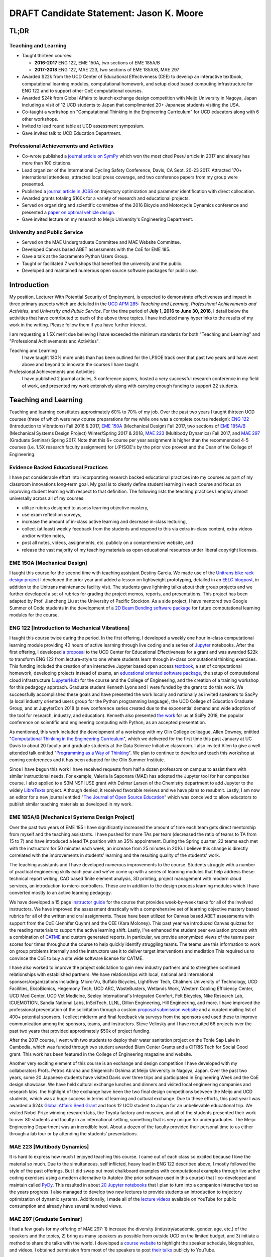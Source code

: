 .. |_| unicode:: 0xA0
   :trim:

=========================================
DRAFT Candidate Statement: Jason K. Moore
=========================================

TL;DR
=====

Teaching and Learning
---------------------

- Taught thirteen courses:

  - **2016-2017** ENG |_| 122, EME |_| 150A, two sections of EME |_| 185A/B
  - **2017-2018** ENG |_| 122, MAE |_| 223, two sections of EME |_| 185A/B, MAE |_| 297

- Awarded $22k from the UCD Center of Educational Effectiveness (CEE) to
  develop an interactive textbook, computational learning modules,
  computational homework, and setup cloud based computing infrastructure for
  ENG 122 and to support other CoE computational courses.
- Awarded $24k from Global Affairs to launch exchange design competition with
  Meijo University in Nagoya, Japan including a visit of 12 UCD students to
  Japan that complimented 20+ Japanese students visiting the USA.
- Co-taught a workshop on "Computational Thinking in the Engineering
  Curriculum" for UCD educators along with 6 other workshops.
- Invited to lead round table at UCD assessment symposium.
- Gave invited talk to UCD Education Department.

Professional Achievements and Activities
----------------------------------------

- Co-wrote published a `journal article on SymPy`_ which won the most cited
  PeerJ article in 2017 and already has more than 100 citations.
- Lead organizer of the International Cycling Safety Conference, Davis, CA
  Sept. 20-23 2017. Attracted 170+ international attendees, attracted local
  press coverage, and two conference papers from my group were presented.
- Published a `journal article in JOSS`_ on trajectory optimization and
  parameter identification with direct collocation.
- Awarded grants totaling $160k for a variety of research and educational
  projects.
- Served on organizing and scientific committee of the 2016 Bicycle and
  Motorcycle Dynamics conference and presented a `paper on optimal vehicle
  design`_.
- Gave invited lecture on my research to Meijo University's Engineering
  Department.

.. _journal article on SymPy: https://doi.org/10.7717/peerj-cs.103
.. _journal article in JOSS: https://doi.org/10.21105/joss.00300
.. _paper on optimal vehicle design: https://doi.org/10.6084/m9.figshare.3806310.v1

University and Public Service
-----------------------------

- Served on the MAE Undergraduate Committee and MAE Website Committee.
- Developed Canvas based ABET assessments with the CoE for EME 185.
- Gave a talk at the Sacramento Python Users Group.
- Taught or facilitated 7 workshops that benefited the university and the
  public.
- Developed and maintained numerous open source software packages for public
  use.

Introduction
============

My position, Lecturer With Potential Security of Employment, is expected to
demonstrate effectiveness and impact in three primary aspects which are
detailed in the `UCD APM 285`_: *Teaching and Learning*, *Professional
Achievements and Activities*, and *University and Public Service*. For the time
period of **July 1, 2016 to June 30, 2018**, I detail below the activities that
have contributed to each of the above three topics. I have included many
hyperlinks to the results of my work in the writing. Please follow them if you
have further interest.

I am requesting a 1.5X merit due believing I have exceeded the minimum
standards for both "Teaching and Learning" and "Professional Achievements and
Activities".

Teaching and Learning
   I have taught 130% more units than has been outlined for the LPSOE track
   over that past two years and have went above and beyond to innovate the
   courses I have taught.
Professional Achievements and Activities
   I have published 2 journal articles, 3 conference papers, hosted a very
   successful research conference in my field of work, and presented my work
   extensively along with carrying enough funding to support 22 students.

.. _UCD APM 285: https://aadocs.ucdavis.edu/policies/apm/ucd-285.pdf

Teaching and Learning
=====================

Teaching and learning constitutes approximately 60% to 70% of my job. Over the
past two years I taught thirteen UCD courses (three of which were new course
preparations for me while one was a complete course redesign): `ENG 122`_
(Introduction to Vibrations) Fall 2016 & 2017, `EME 150A`_ (Mechanical Design)
Fall 2017, two sections of `EME 185A/B`_ (Mechanical Systems Design Project)
Winter/Spring 2017 & 2018, `MAE 223`_ (Multibody Dynamics) Fall 2017, and `MAE
297`_ (Graduate Seminar) Spring 2017. Note that this 6+ course per year
assignment is higher than the recommended 4-5 courses (i.e. 1.5X research
faculty assignment) for L(P)SOE's by the prior vice provost and the Dean of the
College of Engineering.

.. _ENG 122: http://moorepants.github.io/eng122
.. _EME 150A: http://moorepants.github.io/eme150a
.. _EME 185A/B: http://moorepants.github.io/eme185
.. _MAE 223: http://moorepants.github.io/mae223
.. _MAE 297: http://moorepants.github.io/mae297

Evidence Backed Educational Practices
-------------------------------------

I have put considerable effort into incorporating research backed educational
practices into my courses as part of my classroom innovations long-term goal.
My goal is to clearly define student learning in each course and focus on
improving student learning with respect to that definition. The following lists
the teaching practices I employ almost universally across all of my courses:

- utilize rubrics designed to assess learning objective mastery,
- use exam reflection surveys,
- increase the amount of in-class active learning and decrease in-class
  lecturing,
- collect (at least) weekly feedback from the students and respond to this via
  extra in-class content, extra videos and/or written notes,
- post all notes, videos, assignments, etc. publicly on a comprehensive
  website, and
- release the vast majority of my teaching materials as open educational
  resources under liberal copyright licenses.

EME 150A [Mechanical Design]
----------------------------

I taught this course for the second time with teaching assistant Destiny
Garcia. We made use of the `Unitrans bike rack design project`_ I developed the
prior year and added a lesson on lightweight prototyping, detailed in an `EELC
blogpost`_, in addition to the Unitrans maintenance facility visit. The
students gave lightning talks about their group projects and we further
developed a set of rubrics for grading the project memos, reports, and
presentations. This project has been adapted by Prof. Jiancheng Liu at the
University of Pacific Stockton. As a side project, I have mentored two Google
Summer of Code students in the development of a `2D Beam Bending software
package`_ for future computational learning modules for the course.

.. _Unitrans bike rack design project: http://moorepants.github.io/eme150a/pages/projects.html
.. _EELC blogpost: http://engineering.ucdavis.edu/eelc/learning-mechanical-design-through-lightweight-prototyping/
.. _2D Beam Bending software package: https://docs.sympy.org/dev/modules/physics/continuum_mechanics/beam_problems.html

ENG 122 [Introduction to Mechanical Vibrations]
-----------------------------------------------

I taught this course twice during the period. In the first offering, I
developed a weekly one hour in-class computational learning module providing 40
hours of active learning through live coding and a series of Jupyter_
notebooks. After the first offering, I developed `a proposal`_ to the UCD
Center for Educational Effectiveness for a grant and was awarded $22k to
transform ENG 122 from lecture-style to one where students learn through
in-class computational thinking exercises. This funding included the creation
of an interactive Jupyter based open access textbook_, a set of computational
homework, developing projects instead of exams, an `educational oriented
software package`_, the setup of computational cloud infrastructure
(JupyterHub_) for the course and the College of Engineering, and the creation
of a training workshop for this pedagogy approach. Graduate student Kenneth
Lyons and I were funded by the grant to do this work. We successfully
accomplished these goals and have presented the work locally and nationally as
invited speakers to SacPy (a local industry oriented users group for the Python
programming language), the UCD College of Education Graduate Group, and at
JupyterCon 2018 (a new conference series created due to the exponential demand
and wide adoption of the tool for research, industry, and education). Kenneth
also presented `the work`_ for us at SciPy 2018, the popular conference on
scientific and engineering computing with Python, as an accepted presentation.

As mentioned, this work included the development of a workshop with my Olin
College colleague, Allen Downey, entitled "`Computational Thinking in the
Engineering Curriculum`_", which we delivered for the first time this past
January at UC Davis to about 20 faculty and graduate students at the Data
Science Initiative classroom. I also invited Allen to give a well attended talk
entitled "`Programming as a Way of Thinking`_". We plan to continue to develop
and teach this workshop at coming conferences and it has been adapted for the
Olin Summer Institute.

Since I have begun this work I have received requests from half a dozen
professors on campus to assist them with similar instructional needs. For
example, Valeria la Saponara (MAE) has adopted the Jupyter tool for her
composites course. I also applied to a $3M NSF IUSE grant with Delmar Larsen of
the Chemistry department to add Jupyter to the widely LibreTexts_ project.
Although denied, it received favorable reviews and we have plans to resubmit.
Lastly, I am now an editor for a new journal entitled "`The Journal of Open
Source Education`_" which was conceived to allow educators to publish similar
teaching materials as developed in my work.

.. _Jupyter: http://www.jupyter.org
.. _a proposal: https://doi.org/10.6084/m9.figshare.5229886.v1
.. _textbook: https://moorepants.github.io/resonance/
.. _educational oriented software package: https://github.com/moorepants/resonance/
.. _JupyterHub: http://bicycle.ucdavis.edu
.. _the work: https://youtu.be/3QWKDGe528c
.. _Computational Thinking in the Engineering Curriculum: https://youtu.be/lfRVRqdYdjM
.. _Programming as a Way of Thinking: https://youtu.be/lfRVRqdYdjM
.. _LibreTexts: http://libretexts.org
.. _The Journal of Open Source Education: http://jose.theoj.org/

EME 185A/B [Mechanical Systems Design Project]
----------------------------------------------

Over the past two years of EME 185 I have significantly increased the amount of
time each team gets direct mentorship from myself and the teaching assistants.
I have pushed for more TAs per team (decreased the ratio of teams to TA from 15
to 7) and have introduced a lead TA position with an 35% appointment. During
the Spring quarter, 22 teams each met with the instructors for 50 minutes each
week, an increase from 25 minutes in 2016. I believe this change is directly
correlated with the improvements in students' learning and the resulting
quality of the students' work.

The teaching assistants and I have developed numerous improvements to the
course. Students struggle with a number of practical engineering skills each
year and we've come up with a series of learning modules that help address
these: technical report writing, CAD based finite element analysis, 3D
printing, project management with modern cloud services, an introduction to
micro-controllers. These are in addition to the design process learning modules
which I have converted mostly to an active learning pedagogy.

We have developed a 15 page `instructor guide`_ for the course that provides
week-by-week tasks for all of the involved instructors. We have improved the
assessment drastically with a comprehensive set of learning objective mastery
based rubrics for all of the written and oral assignments. These have been
utilized for Canvas based ABET assessments with support from the CoE (Jennifer
Quynn) and the CEE (Kara Moloney). This past year we introduced Canvas quizzes
for the reading materials to support the active learning shift. Lastly, I've
enhanced the student peer evaluation process with a combination of CATME_ and
custom generated reports. In particular, we provide anonymized views of the
teams peer scores four times throughout the course to help quickly identify
struggling teams. The teams use this information to work on group problems
internally and the instructors use it to deliver target interventions and
mediation This required us to convince the CoE to buy a site wide software
license for CATME.

I have also worked to improve the project solicitation to gain new industry
partners and to strengthen continued relationships with established partners.
We have relationships with local, national and international
sponsors/organizations including: Micro-Vu, Buffalo Bicycles, LightRiver Tech,
Chalmers University of Technology, UCD Facilities, EksoBionics, Hegemony Tech,
UCD ARC, WasteBusters, Wetlands Work, Western Cooling Efficiency Center, UCD
Med Center, UCD Vet Medicine, Seeley International's Integrated Comfort, Felt
Bicycles, Nike Research Lab, ICUEMOTION, Sandia National Labs, InSciTech, LLNL,
Dillon Engineering, Hill Engineering, and more. I have improved the
professional presentation of the solicitation through a custom `proposal
submission website`_ and a curated mailing list of 400+ potential sponsors. I
collect midterm and final feedback via surveys from the sponsors and used these
to improve communication among the sponsors, teams, and instructors. Steve
Velinsky and I have recruited 66 projects over the past two years that provided
approximately $50k of project funding.

After the 2017 course, I went with two students to deploy their water
sanitation project on the Tonle Sap Lake in Cambodia, which was funded through
two student awarded Blum Center Grants and a CITRIS Tech for Social Good grant.
This work has been featured in the College of Engineering magazine and website.

Another very exciting element of this course is an exchange and design
competition I have developed with my collaborators Profs. Petros Abraha and
Shigemichi Oshima at Meijo University in Nagoya, Japan. Over the past two
years, some 20 Japanese students have visited Davis over three trips and
participated in Engineering Week and the CoE design showcase. We have held
cultural exchange lunches and dinners and visited local engineering companies
and research labs.  the highlight of the exchange have been the two final
design competitions between the Meijo and UCD students, which was a huge
success in terms of learning and cultural exchange. Due to these efforts, this
past year I was awarded a $24k `Global Affairs Seed Grant`_ and took 12 UCD
student to Japan for an unbelievable educational trip. We visited Nobel Prize
winning research labs, the Toyota factory and museum, and all of the students
presented their work to over 80 students and faculty in an international
setting, something that is very unique for undergraduates. The Meijo
Engineering Department was an incredible host. About a dozen of the faculty
provided their personal time to us either through a lab tour or by attending
the students' presentations.

.. _instructor guide: https://moorepants.github.io/eme185/pages/instructor-guide.html
.. _CATME: http://catme.org
.. _proposal submission website: http://www.moorepants.info/mech-cap/
.. _Global Affairs Seed Grant: https://doi.org/10.6084/m9.figshare.5656105

MAE 223 [Multibody Dynamics]
----------------------------

It is hard to express how much I enjoyed teaching this course. I came out of
each class so excited because I love the material so much. Due to the
simultaneous, self inflicted, heavy load in ENG |_| 122 described above, I
mostly followed the style of the past offerings. But I did swap out most
chalkboard examples with computational examples through live active coding
exercises using a modern alternative to Autolev (the prior software used in
this course) that I co-developed and maintain called PyDy_. This resulted in
about `20 Jupyter notebooks`_ that I plan to turn into a companion interactive
text as the years progress. I also managed to develop two new lectures to
provide students an introduction to trajectory optimization of dynamic systems.
Additionally, I made all of the `lecture videos`_ available on YouTube for
public consumption and already have several hundred views.

.. _PyDy: http://www.pydy.org
.. _20 Jupyter notebooks: https://moorepants.github.io/mae223/pages/schedule.html
.. _lecture videos: https://www.youtube.com/playlist?list=PLzAwokZEM7auZEBOJKNa_lCgz2rdgpYLL

MAE 297 [Graduate Seminar]
--------------------------

I had a few goals for my offering of MAE 297: 1) increase the diversity
(industry/academic, gender, age, etc.) of the speakers and the topics, 2) bring
as many speakers as possible from outside UCD on the limited budget, and 3)
initiate a method to share the talks with the world. I developed a `course
website`_ to highlight the speaker schedule, biographies, and videos. I
obtained permission from most of the speakers to post `their talks`_ publicly
to YouTube.

.. _course website: https://moorepants.github.io/mae297/
.. _their talks: https://www.youtube.com/playlist?list=PLzAwokZEM7asyvMmXP2pOU0s0V6OyRumi

Guest lectures
--------------

I gave guest lectures in EME 1 (Kong) on Bicycle Dynamics and Control, MAE 223
(Eke) on Kane's Method with PyDy, TTP 298A (Kornbluth) on Human Powered
Machines, and scored final poster presentations in ENG 3 (Vander Gheynst).

Mentoring
---------

During this period I mentored 5 graduate students (1 as primary MSc advisor, 2
as an MSc committee member, 1 as a GSR advisor, and 1 as Google Summer of Code
mentor). My primary advisee, Abe McKay, completed `his MSc`_, doing field work
in Kenya funded through a Blum Center Grant and collaborating with the
non-profit World Bicycle Relief. I mentored 5 teaching assistants in the above
described courses. I have also mentored 3 post graduate and 11 undergraduate
researchers on various projects. One of the post graduates, Scott Kresie, wrote
a conference paper and presented at ICSC 2017. Lastly, I mentored two
extracurricular student teams. The Solar Boat Team took 2nd place at both the
2017 and 2018 competitions, has secured external funding close to $10k, and has
grown to a 20+ member, popular team. The Quadriplegic Friendly Tricycle Team
raised over $18k and completed their `tricycle design`_. Both of these teams
have supported projects for EME 185.

.. _his MSc: https://doi.org/10.6084/m9.figshare.c.4114595.v1
.. _tricycle design: https://objects-us-east-1.dream.io/mechmotum/quad-friendly-trike.png

Workshops
---------

I developed, taught, and/or facilitated 7 workshops during the review period.
Internally, I co-taught a `workshop introducing the programming language R`_ to
campus LPSOEs for the purposes of scholarly teaching and learning research,
developed and taught the computational thinking workshop described above, and
facilitated a workshop by international visitor Carlos Marroquin (Guatemala) on
the design of appropriate technology in collaboration with D-Lab. Externally, I
developed and co-taught two workshops at SciPy: `Simulating Robot, Vehicle,
Spacecraft, and Animal Motion with Python`_ and `Automatic Code Generation with
SymPy`_, and co-taught a `Software Carpentry workshop`_ for the California Delta
Stewardship Council, Department of Water Resources, and the EPA on "An
Introducing Data Science with R".

.. _workshop introducing the programming language R: https://moorepants.github.io/2016-08-25-ucdlpsoe/
.. _Simulating Robot, Vehicle, Spacecraft, and Animal Motion with Python: https://youtu.be/r4piIKV4sDw
.. _Automatic Code Generation with Sympy: https://www.sympy.org/scipy-2017-codegen-tutorial/
.. _Software Carpentry Workshop: http://www.ashander.info/2017-05-18-sac-water-science-r-workshop/

Professional Achievements and Activities
========================================

This topic represents 20% to 30% of my work and a variety of activities can
fulfill this, for example: writing textbooks, writing/reviewing pedagogical
focused proposals, research on pedagogy, engineering research in my discipline,
presenting at conferences, participation in professional organizations, etc.

Publications
------------

I am quite happy to have co-authored a paper on version 1.0 of the computer
aided algebra system SymPy_, which I have been a core developer of for the past
decade, in PeerJ Computational Sciences. In just over a year we already have
110+ citations and it was named as the top cited paper in all of PeerJ's
publications for 2017. I also published a paper in the Journal of Open Source
Software on a software package I developed that allows a user to solve optimal
control and parameter identification problems with direct collocation. It
describes a method to simply specify the high level mathematical form of the
problem and, once specified, automatic code generation takes care of creating
efficient algorithms in compiled C code to solve the underlying non-linear
programming problem. I published three conference proceedings papers and also
have the rough draft of an interactive textbook for ENG 122, as mentioned
above. Note that I attempt to strictly publish in Open Access avenues, as an
ethical imperative.

.. _SymPy: http://sympy.org

ICSC 2017
---------

The second highlight of the past two years was being the lead organizer and
host of the `2017 International Cycling Safety Conference`_, an annual
specialized conference that brings together cross disciplinary researchers from
engineering, urban planning, policy, and transportation studies to discuss
bicycling safety. Davis, CA and we were chosen by the steering committee to
host the first offering outside of Europe. With Deb Niemeier (Civil and
Environmental Engineering), Mont Hubbard (Mech. and Aero.  Engineering), and
Susan Handy (Environmental Science and Policy) as co-organizers we brought over
170 international visitors in for the conference. We partnered with the UCD
National Center for Sustainable Transportation, the City of Davis, multiple
bicycle companies, and local advocacy groups. This resulted in over 90 peer
reviewed short papers, 60 presentations, 30 posters, and 2 workshops and the
best work of the conference will be published in a special issue of the Journal
of Safety Research due out in about a month. Additionally, our choice of
keynotes highlighted a long standing detriment to bicycle safety that is
socially accepted in policy decisions but has little to no scientific backing.
This resulted in a number of media pieces on the topic (e.g. Capitol Public
Radio, Government Technology, etc.).

Grants
------

I or students I mentored were awarded or co-awarded 10 different grants during
this period totaling just over $160k. I was rejected on two $3M large
collaborative grants to the NSF (SI2-SSI and IUSE), but received favorable
reviews and plan to resubmit the proposals. The following lists the awarded
grants:

- [$22k, PI] UCD Center for Educational Effectiveness Undergraduate
  Instructional Innovation Program: "Development of an Interactive Textbook
  Backed by Cloud Infrastructure to Pilot Active Computational Learning in an
  Upper Level Mechanical Vibrations Engineering Course"
- [$24k, PI] UCD Global Affairs Seed Grant: "Influence of Culture on Mechanical
  Design: A Proposal For an Undergraduate Exchange and Design Competition
  Between Japanese and American Students"
- [$3.3k, PI] CITRIS Tech for Social Good: "Quadriplegic Friendly Tricycle",
  submitted by the undergraduate team
- [$775, PI] CITRIS Tech for Social Good: Cambodia Washing Station, submitted
  by Purva Juvekar and Samira Iqbal
- [$58.5k, CO-PI] 2017 Google Summer of Code: Mentoring Organization SymPy
- [$45.5k, CO-PI] 2018 Google Summer of Code: Mentoring Organization SymPy
- [$3.4k] Blum Center Poverty Alleviation through Sustainable Solutions:
  "Bicycle Powered Irrigation Pump Design", submitted by Abraham McKay
- [$4k] Blum Center Poverty Alleviation through Action: "Water Filtration
  System in the Floating Villages of Cambodia", submitted by Purva Juvekar and
  Samira Iqbal
- [CO-PI] COSMOS: Transportation Cluster, submitted by Susan Handy

and the denied proposals:

- [$3M] Collaborative Research: SI2-SSI: Infrastructure for Cross-Disciplinary
  Scientific Computation Through Optimized Symbolic Code Generation with SymPy
  [Anthony Scopatz (University of South Carolina), Jason K. Moore (UC Davis),
  Zi-Kui Liu (Penn State), and Kyle E. Niemeyer (Oregon State University)]
- [$3M] Collaborative Research: IUSE: Dissemination of the LibreTexts Libraries
  through Expansion and Training in Digital Interfaces to Enhance Science
  Education across the Nation [Delmar Larsen (UCD Chemistry), et. al]

Conferences
-----------

I participated in 7 conferences with various levels of involvement:

- `2016 Bicycle and Motorcycle Dynamics Conference`_ [attended, presented,
  co-wrote a conference paper, served on organizing and scientific committee,
  reviewed abstracts]
- 2016 & 2017 UCD Scholarship of Teaching and Learning [attended]
- `2017 SciPy`_ [attended, taught workshop, reviewed tutorial submissions]
- `2017 International Cycling Safety Conference`_ [lead organizer, attended,
  co-authored two conference papers, student and collaborator presented]
- 2018 UCD Assessment Symposium [attended, lead round table]
- `2018 SciPy`_ [student presented on my behalf]

.. _2016 Bicycle and Motorcycle Dynamics Conference: http://www.bmd2016mke.org/
.. _2017 SciPy: https://scipy2017.scipy.org
.. _2017 International Cycling Safety Conference: https://icsc2017.ucdavis.edu
.. _2018 SciPy: https://scipy2018.scipy.org

University and Public Service
=============================

University and public service amounts to approximately 10% of my work. This
work can include committee work, leadership, community service, contributions
to student welfare, professional outreach, and communications to the public. I
have played a service role in several internal initiatives and also extended my
services to the public through talks, interviews, and workshops.

Internal Service
----------------

During the review period I have served on the MAE Undergraduate committee and
on the MAE Website committee. I also worked with Jenny Quynn (CoE), Ben Shaw
(MAE), and Steven Wiryadinata (MAE) to develop several ABET assessments for EME
185 for the 2018 review. I created and presented a talk for decision day and
was the Master of Ceremony for the MAE Master's students at the 2018
commencement. I also sadly had to deal with two deaths this past year. The
Quadriplegic Friendly Tricycle Team's sponsor, Greg Tanner, passed away after a
long battle with ALS. I accompanied four of the team members to Greg's funeral
and supported the students on hearing the news. As you are all aware,
undergraduate Joseph Goodwin, passed away just weeks before graduation. I
worked with many of the students who were affected by this tragic event to
organize a memorial gathering for Joseph. I believe this emotional support was
helpful for the students' grieving and contributed to their welfare. Many of
the students have thanked me for leading this.

External Service
----------------

I also engaged with the public in a number of ways this review period. I spoke
to a visiting group of Laguna High School Students organized by Barbara Linke
for her NSF funded course and spoke at the Sacramento Python Users Group
(SacPy) about my educational efforts that utilized the Python programming
language. I was interviewed several times about the ICSC 2017 conference for
NPR and other news outlets, as mentioned above. `The Huffington Post`_ and `The
New York Times`_ interviewed my collaborators and me about our work on bicycle
dynamics and control. I also arranged tours for around 30 students to
TechnipFMC and DMG Mori last spring to further build our relationships with
them. Lastly, the workshops at SciPy 2017, SciPy 2017, and the workshop for the
Delta Stewardship Council, Department of Water Resources, and the California
EPA provided non-academics with modern computational skills. My extensive
contributions to open source software also provide substantial public benefit.

.. _The Huffington Post: http://www.moorepants.info/blog/nsf-congress.html
.. _The New York Times: https://www.nytimes.com/2018/07/23/well/as-easy-as-riding-a-bike.html

Acknowledgements
================

I know this document is supposed to be about my accomplishments but I think it
is important to note the people that contributed to the success of the above
mentioned activities. Thanks to my amazing 22 mentees for all of their hard
work and support, the MAE staff for handling my idiosyncrasies and being very
helpful on getting things done, to all my collaborators, and to my mentors and
supporters.
